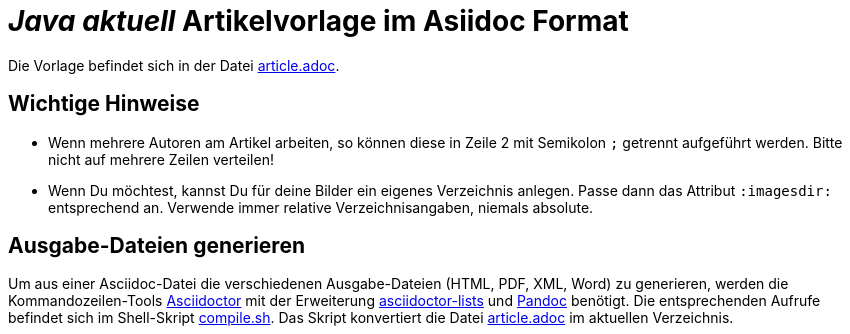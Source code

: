 = _**Java** aktuell_ Artikelvorlage im Asiidoc Format
:reproducible:

Die Vorlage befindet sich in der Datei link:article.adoc[article.adoc].


== Wichtige Hinweise

- Wenn mehrere Autoren am Artikel arbeiten, so können diese in Zeile 2 mit Semikolon `;` getrennt aufgeführt werden. Bitte nicht auf mehrere Zeilen verteilen!

- Wenn Du möchtest, kannst Du für deine Bilder ein eigenes Verzeichnis anlegen. Passe dann das Attribut `:imagesdir:` entsprechend an. Verwende immer relative Verzeichnisangaben, niemals absolute.


== Ausgabe-Dateien generieren

Um aus einer Asciidoc-Datei die verschiedenen Ausgabe-Dateien (HTML, PDF, XML, Word) zu generieren, werden die Kommandozeilen-Tools https://asciidoctor.org/[Asciidoctor] mit der Erweiterung https://github.com/Alwinator/asciidoctor-lists[asciidoctor-lists] und https://pandoc.org/[Pandoc] benötigt. Die entsprechenden Aufrufe befindet sich im Shell-Skript link:compile.sh[compile.sh]. Das Skript konvertiert die Datei link:article.adoc[article.adoc] im aktuellen Verzeichnis.
